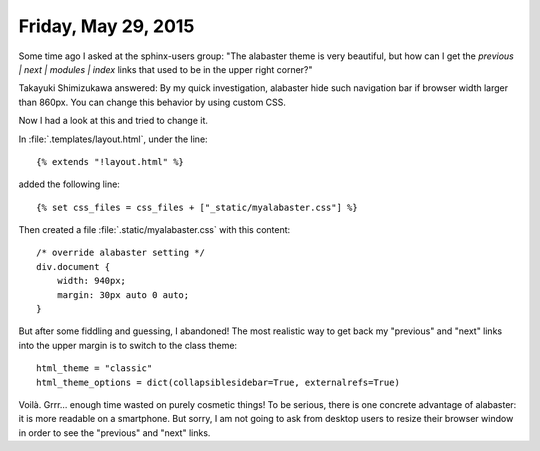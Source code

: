 ====================
Friday, May 29, 2015
====================

Some time ago I asked at the sphinx-users group: "The alabaster theme
is very beautiful, but how can I get the `previous | next |
modules | index` links that used to be in the upper right corner?"

Takayuki Shimizukawa answered: By my quick investigation,
alabaster hide such navigation bar if browser width larger than
860px.  You can change this behavior by using custom CSS.
    
Now I had a look at this and tried to change it.

In :file:`.templates/layout.html`, under the line::

  {% extends "!layout.html" %}

added the following line::

  {% set css_files = css_files + ["_static/myalabaster.css"] %}

Then created a file :file:`.static/myalabaster.css` with this content::

    /* override alabaster setting */
    div.document {
        width: 940px;
        margin: 30px auto 0 auto;
    }

But after some fiddling and guessing, I abandoned! The most realistic
way to get back my "previous" and "next" links into the upper margin
is to switch to the class theme::

  html_theme = "classic"
  html_theme_options = dict(collapsiblesidebar=True, externalrefs=True)

Voilà. Grrr... enough time wasted on purely cosmetic things!  To be
serious, there is one concrete advantage of alabaster: it is more
readable on a smartphone. But sorry, I am not going to ask from
desktop users to resize their browser window in order to see the
"previous" and "next" links.

